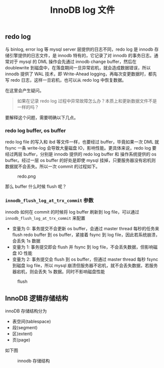 #+TITLE: InnoDB log 文件
#+HTML_HEAD: <link rel="stylesheet" type="text/css" href="https://gongzhitaao.org/orgcss/org.css"/>

** redo log

   与 binlog, error log 等 mysql server 层提供的日志不同，redo log 是 innodb 存储引擎提供的日志文件，是 innodb 特有的，它记录了对 innodb 的事务日志。通常对于 mysql 的 DML 操作会先通过 innodb change buffer，然后在 doublewrite 到磁盘中，在落盘期间一旦异常宕机，就会造成数据错误，所以 innodb 提供了 WAL 技术，即 Write-Ahead logging，再每次变更数据时，都先写 redo 日志，这样一旦宕机，也可以从 redo log 中恢复数据。

   在这里会产生疑问。

   #+BEGIN_QUOTE
   如果在记录 redo log 过程中异常故障怎么办？本质上和更新数据文件不是一样的吗？
   #+END_QUOTE
   
   要解释这个问题，需要明确以下几点。

*** redo log buffer, os buffer
	
	redo log file 的写入和 ibd 等文件一样，也要经过 buffer，毕竟如果一次 DML 就 fsync 一条 write-log 会导致大量磁盘 IO，影响性能。更具体来说，redo log 要经过两层 buffer，分别是 innodb 提供的 redo log buffer 和 操作系统提供的 os buffer。经过一层 os buffer 的好处是即使 mysql 挂掉，只要服务器没有宕机则数据就不会丢失。所以一次 commit 的过程如下。

	#+CAPTION: redo.png
	[[file:/Users/norris/projects/baby/src/../images/redo.png.png]]	

	那么 buffer 什么时候 flush 呢？

*** ~innodb_flush_log_at_trx_commit~ 参数

	innodb 如何在 commit 的时候将 log buffer 刷新到 log file，可以通过 ~innodb_flush_log_at_trx_commit~ 来配置

	- 变量为 0: 事务提交不会更新 os buffer，会通过 master thread 每秒的任务来 flush redo buffer 到 os buffer，紧接着 fsync 到 log file，因此若系统崩溃，会丢失 1s 数据
    - 变量为 1: 事务提交即会 flush 并 fsync 到 log file，不会丢失数据，但影响磁盘 IO 性能
	- 变量为 2: 事务提交会 flush 到 os buffer，但通过 master thread 每秒 fsync 到磁盘 log file，所以 mysql 崩溃但服务器不宕机，就不会丢失数据，若服务器宕机，则会丢失 1s 数据。同时不影响磁盘性能

#+CAPTION: flush
[[file:/Users/norris/projects/baby/src/../images/flush.png.png]]

** InnoDB 逻辑存储结构

   innoDB 存储结构分为

   - 表空间(tablespace)
   - 段(segment)
   - 区(extent)
   - 页(page)

   如下图

   #+CAPTION: innodb 存储结构
   #+ATTR_HTML: :alt https://i.loli.net/2020/01/05/pYqtsn8UvEBOTHK.png
   [[file:/Users/norris/projects/baby/src/../images/innodb_storage.png]]


#+BEGIN_SRC emacs-lisp :exports results :results raw
(gen-prev-next)
#+END_SRC
